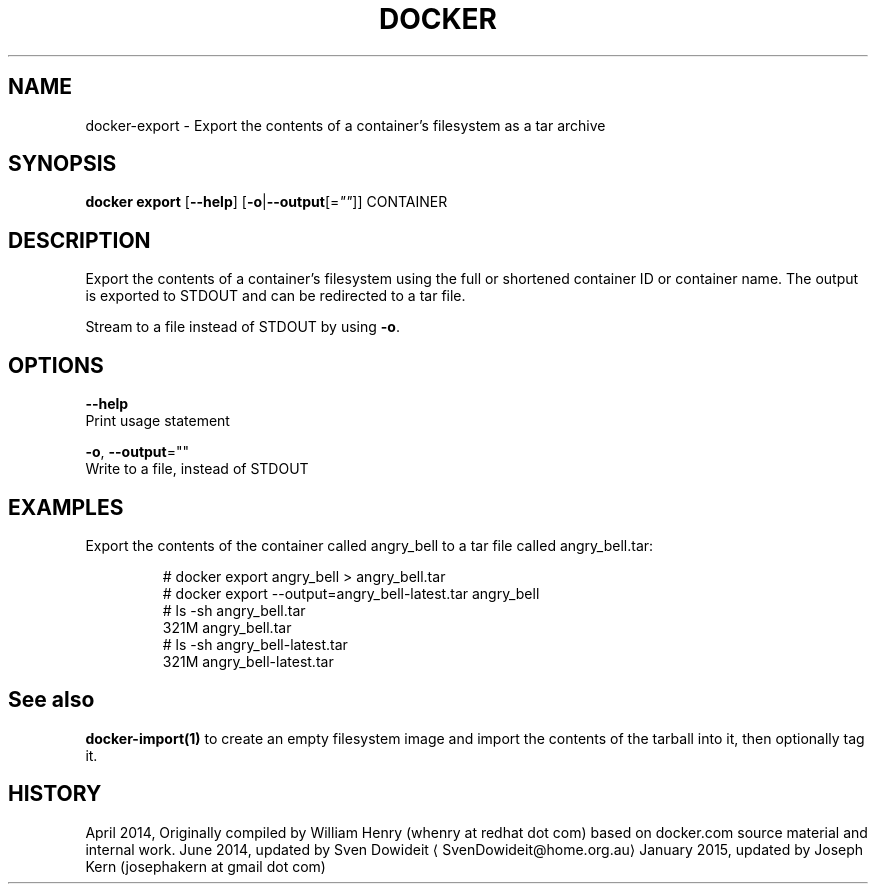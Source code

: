 .TH "DOCKER" "1" " Docker User Manuals" "Docker Community" "JUNE 2014" 
.nh
.ad l


.SH NAME
.PP
docker\-export \- Export the contents of a container's filesystem as a tar archive


.SH SYNOPSIS
.PP
\fBdocker export\fP
[\fB\-\-help\fP]
[\fB\-o\fP|\fB\-\-output\fP[=\fI""\fP]]
CONTAINER


.SH DESCRIPTION
.PP
Export the contents of a container's filesystem using the full or shortened
container ID or container name. The output is exported to STDOUT and can be
redirected to a tar file.

.PP
Stream to a file instead of STDOUT by using \fB\-o\fP\&.


.SH OPTIONS
.PP
\fB\-\-help\fP
  Print usage statement

.PP
\fB\-o\fP, \fB\-\-output\fP=""
  Write to a file, instead of STDOUT


.SH EXAMPLES
.PP
Export the contents of the container called angry\_bell to a tar file
called angry\_bell.tar:

.PP
.RS

.nf
# docker export angry\_bell > angry\_bell.tar
# docker export \-\-output=angry\_bell\-latest.tar angry\_bell
# ls \-sh angry\_bell.tar
321M angry\_bell.tar
# ls \-sh angry\_bell\-latest.tar
321M angry\_bell\-latest.tar

.fi
.RE


.SH See also
.PP
\fBdocker\-import(1)\fP to create an empty filesystem image
and import the contents of the tarball into it, then optionally tag it.


.SH HISTORY
.PP
April 2014, Originally compiled by William Henry (whenry at redhat dot com)
based on docker.com source material and internal work.
June 2014, updated by Sven Dowideit 
\[la]SvenDowideit@home.org.au\[ra]
January 2015, updated by Joseph Kern (josephakern at gmail dot com)
